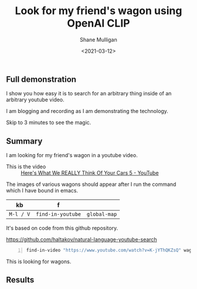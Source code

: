#+LATEX_HEADER: \usepackage[margin=0.5in]{geometry}
#+OPTIONS: toc:nil

#+HUGO_BASE_DIR: /home/shane/var/smulliga/source/git/semiosis/semiosis-hugo
#+HUGO_SECTION: ./posts

#+TITLE: Look for my friend's wagon using OpenAI CLIP
#+DATE: <2021-03-12>
#+AUTHOR: Shane Mulligan
#+KEYWORDS: openai clip

** Full demonstration

I show you how easy it is to search for an
arbitrary thing inside of an arbitrary youtube
video.

I am blogging and recording as I am
demonstrating the technology.

Skip to 3 minutes to see the magic.

#+BEGIN_EXPORT html
<a title="asciinema recording" href="https://asciinema.org/a/rbMQDnUccPQEEigQYXXeE48Xa" target="_blank"><img alt="asciinema recording" src="https://asciinema.org/a/rbMQDnUccPQEEigQYXXeE48Xa.svg" /></a>
#+END_EXPORT

** Summary
I am looking for my friend's wagon in a
youtube video.

+ This is the video :: [[https://www.youtube.com/watch?v=K-jYThQKZsQ][Here's What We REALLY Think Of Your Cars 5 - YouTube]]

The images of various wagons should appear after I run the command which I have bound in emacs.

| kb        | f                 |              |
|-----------+-------------------+--------------|
| =M-l / V= | =find-in-youtube= | =global-map= |

It's based on code from this github repository.

https://github.com/haltakov/natural-language-youtube-search

#+BEGIN_SRC sh -n :sps bash :async :results none
  find-in-video "https://www.youtube.com/watch?v=K-jYThQKZsQ" wagon
#+END_SRC

This is looking for wagons.

** Results
[[./wagon.png]]